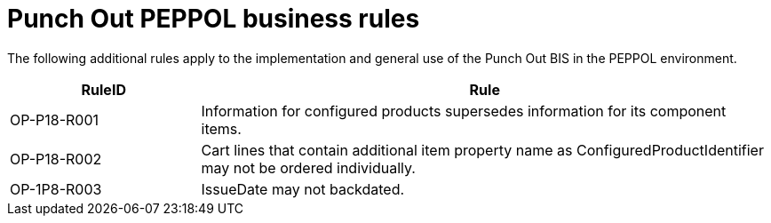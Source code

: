 
= Punch Out PEPPOL business rules

The following additional rules apply to the implementation and general use of the Punch Out BIS in the PEPPOL environment.

[cols="3,9", options="header"]
|===
| RuleID	| Rule
| OP-P18-R001	| Information for configured products supersedes information for its component items.
| OP-P18-R002	| Cart lines that contain additional item property name as ConfiguredProductIdentifier may not be ordered individually.
| OP-1P8-R003	| IssueDate may not backdated.

|===
